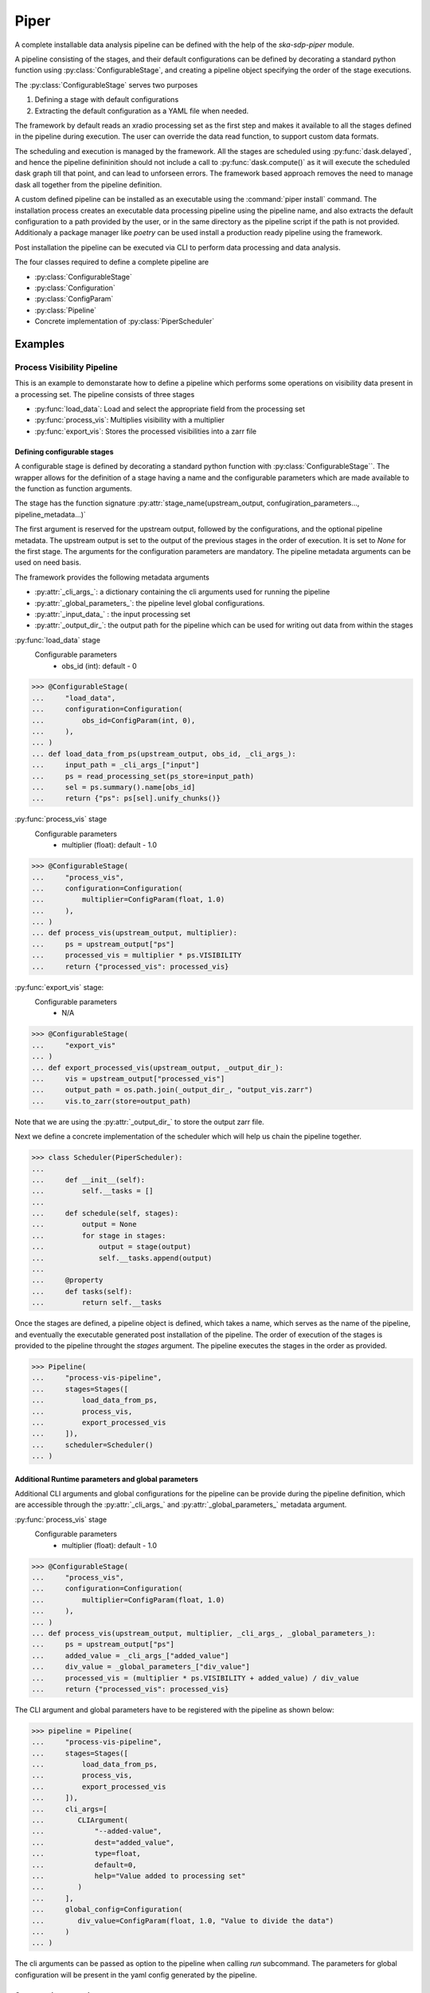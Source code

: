 #####
Piper
#####

A complete installable data analysis pipeline can be defined with the help of
the `ska-sdp-piper` module.

A pipeline consisting of the stages, and their default configurations can be
defined by decorating a standard python function using
:py:class:`ConfigurableStage`,
and creating a pipeline object specifying the order of the stage executions.

The :py:class:`ConfigurableStage` serves two purposes

1. Defining a stage with default configurations
2. Extracting the default configuration as a YAML file when needed.

The framework by default reads an xradio processing set as the first step
and makes it available to all the stages defined in the pipeline during
execution. The user can override the data read function, to support custom
data formats.

The scheduling and execution is managed by the framework. All the stages are
scheduled using :py:func:`dask.delayed`, and hence the pipeline defininition should
not include a call to :py:func:`dask.compute()` as it will execute the scheduled
dask graph till that point, and can lead to unforseen errors. The framework
based approach removes the need to manage dask all together from the pipeline
definition.

A custom defined pipeline can be installed as an executable using the
:command:`piper install` command. The installation process creates an executable
data processing pipeline using the pipeline name, and also extracts the
default configuration to a path provided by the user, or in the same
directory as the pipeline script if the path is not provided. Additionaly a package manager like `poetry` can be used install a production
ready pipeline using the framework.

Post installation the pipeline can be executed via CLI to perform data
processing and data analysis.

The four classes required to define a complete pipeline are

- :py:class:`ConfigurableStage`
- :py:class:`Configuration`
- :py:class:`ConfigParam`
- :py:class:`Pipeline`
- Concrete implementation of :py:class:`PiperScheduler`

********
Examples
********

===========================
Process Visibility Pipeline
===========================

This is an example to demonstarate how to define a pipeline which performs some operations on visibility data present in a processing set. The pipeline consists of three stages

- :py:func:`load_data`: Load and select the appropriate field from the processing set
- :py:func:`process_vis`: Multiplies visibility with a multiplier
- :py:func:`export_vis`: Stores the processed visibilities into a zarr file

----------------------------
Defining configurable stages
----------------------------

A configurable stage is defined by decorating a standard python function with 
:py:class:`ConfigurableStage``. The wrapper allows for the definition of a stage
having a name and the configurable parameters which are made available to the
function as function arguments.

The stage has the function signature :py:attr:`stage_name(upstream_output, confugiration_parameters..., pipeline_metadata...)`

The first argument is reserved for the upstream output, followed by the configurations, and the optional pipeline metadata.
The upstream output is set to the output of the previous stages in the order of execution. It is set to `None` for the first stage.
The arguments for the configuration parameters are mandatory. The pipeline metadata arguments can be used on need basis.

The framework provides the following metadata arguments

* :py:attr:`_cli_args_`: a dictionary containing the cli arguments used for running the pipeline
* :py:attr:`_global_parameters_`: the pipeline level global configurations.
* :py:attr:`_input_data_` : the input processing set
* :py:attr:`_output_dir_`: the output path for the pipeline which can be used for writing out data from within the stages
  
:py:func:`load_data` stage
  Configurable parameters
    * obs_id (int): default - 0

>>> @ConfigurableStage(
...     "load_data",
...     configuration=Configuration(
...         obs_id=ConfigParam(int, 0),
...     ),
... )
... def load_data_from_ps(upstream_output, obs_id, _cli_args_):
...     input_path = _cli_args_["input"]
...     ps = read_processing_set(ps_store=input_path)
...     sel = ps.summary().name[obs_id]
...     return {"ps": ps[sel].unify_chunks()}


:py:func:`process_vis` stage
  Configurable parameters
    * multiplier (float): default - 1.0

>>> @ConfigurableStage(
...     "process_vis",
...     configuration=Configuration(
...         multiplier=ConfigParam(float, 1.0)
...     ),
... )
... def process_vis(upstream_output, multiplier):
...     ps = upstream_output["ps"]
...     processed_vis = multiplier * ps.VISIBILITY
...     return {"processed_vis": processed_vis}

:py:func:`export_vis` stage:
  Configurable parameters
    * N/A

>>> @ConfigurableStage(
...     "export_vis"
... )
... def export_processed_vis(upstream_output, _output_dir_):
...     vis = upstream_output["processed_vis"]
...     output_path = os.path.join(_output_dir_, "output_vis.zarr")
...     vis.to_zarr(store=output_path)

Note that we are using the :py:attr:`_output_dir_`  to store the
output zarr file.

Next we define a concrete implementation of the scheduler which will help us chain the pipeline together.

>>> class Scheduler(PiperScheduler):
... 
...     def __init__(self):
...         self.__tasks = []
... 
...     def schedule(self, stages):
...         output = None
...         for stage in stages:
...             output = stage(output)
...             self.__tasks.append(output)
... 
...     @property
...     def tasks(self):
...         return self.__tasks

Once the stages are defined, a pipeline object is defined, which takes a name,
which serves as the name of the pipeline, and eventually the executable
generated post installation of the pipeline. The order of execution of the
stages is provided to the pipeline throught the `stages` argument. The pipeline
executes the stages in the order as provided.


>>> Pipeline(
...     "process-vis-pipeline",
...     stages=Stages([
...         load_data_from_ps,
...         process_vis,
...         export_processed_vis
...     ]),
...     scheduler=Scheduler()
... )

---------------------------------------------------
Additional Runtime parameters and global parameters
---------------------------------------------------

Additional CLI arguments and global configurations for the pipeline can be provide during the pipeline definition, which are accessible
through the :py:attr:`_cli_args_` and :py:attr:`_global_parameters_` metadata argument.

:py:func:`process_vis` stage
  Configurable parameters
    * multiplier (float): default - 1.0

>>> @ConfigurableStage(
...     "process_vis",
...     configuration=Configuration(
...         multiplier=ConfigParam(float, 1.0)
...     ),
... )
... def process_vis(upstream_output, multiplier, _cli_args_, _global_parameters_):
...     ps = upstream_output["ps"]
...     added_value = _cli_args_["added_value"]
...     div_value = _global_parameters_["div_value"]
...     processed_vis = (multiplier * ps.VISIBILITY + added_value) / div_value
...     return {"processed_vis": processed_vis}


The CLI argument and global parameters have to be registered with the pipeline as shown below:


>>> pipeline = Pipeline(
...     "process-vis-pipeline",
...     stages=Stages([
...         load_data_from_ps,
...         process_vis,
...         export_processed_vis
...     ]),
...     cli_args=[
...        CLIArgument(
...            "--added-value",
...            dest="added_value",
...            type=float,
...            default=0,
...            help="Value added to processing set"
...        )
...     ],
...     global_config=Configuration(
...        div_value=ConfigParam(float, 1.0, "Value to divide the data")
...     )
... )

The cli arguments can be passed as option to the pipeline when calling `run` subcommand.
The parameters for global configuration will be present in the yaml config generated by the pipeline.


------------------
Custom subcommands
------------------

Piper exposes additional APIs to add sub parsers and bind them to functions during
the pipeline definition. Sub commands can be added using the :py:func:`Pipeline.sub_command` decorator which takes the name of the subparser,
along with the callback function and a list of CLI arguments

>>> @pipeline.sub_command(
...     "clean", [CLIArgument(
...         "--output-path",
...         type=str,
...         dest="output_path",
...         required=True,
...         help="Path to cleanup"
...     )],
...     help="Clean output artefacts"
... )
... def cleanup(args):
...     output_path = args.output_path
...     folder_contents = os.listdir(output_path)
...    
...     for content in folder_contents:
...         timestamped_path = f"{output_path}/{content}"
...         if (
...               pipeline.name in content
...               and os.path.isdir(timestamped_path)
...         ):
...             shutil.rmtree(timestamped_path)


--------------------------
Entire Pipeline Definition 
--------------------------

>>> # process_vis_pipeline.py
... 
... import astropy.io.fits as fits
... import numpy as np
... import os
... import shutil
... import xarray as xr
... from xradio.vis.read_processing_set import read_processing_set
...
... from ska_sdp_piper.piper.command import CLIArgument
... from ska_sdp_piper.piper.configurations import (
...     ConfigParam,
...     Configuration,
... )
... from ska_sdp_piper.piper.stage import ConfigurableStage, Stages
... from ska_sdp_piper.piper.pipeline import Pipeline
... from ska_sdp_piper.piper.scheduler import PiperScheduler
...
...
... class Scheduler(PiperScheduler):
...     def __init__(self):
...         self.__tasks = []
... 
...     def schedule(self, stages):
...         output = None
...         for stage in stages:
...             output = stage(output)
...             self.__tasks.append(output)
... 
...     @property
...     def tasks(self):
...         return self.__tasks
...
...
... @ConfigurableStage(
...     "load_data",
...     configuration=Configuration(
...         obs_id=ConfigParam(int, 0),
...     ),
... )
... def load_data_from_ps(upstream_output, obs_id, _cli_args_):
...     input_path = _cli_args_["input"]
...     ps = read_processing_set(ps_store=input_path)
...     sel = ps.summary().name[obs_id]
...     return {"ps": ps[sel].unify_chunks()}
...
... 
... @ConfigurableStage(
...     "process_vis",
...     configuration=Configuration(
...         multiplier=ConfigParam(float, 1.0)
...     ),
... )
... def process_vis(upstream_output, multiplier, _cli_args_, _global_parameters_):
...     ps = upstream_output["ps"]
...     added_value = _cli_args_["added_value"]
...     div_value = _global_parameters_["div_value"]
...     processed_vis = (multiplier * ps.VISIBILITY + added_value) / div_value
...     return {"processed_vis": processed_vis}
...
... 
... @ConfigurableStage(
...     "export_vis"
... )
... def export_processed_vis(upstream_output, _output_dir_):
...     vis = upstream_output["processed_vis"]
...     output_path = os.path.join(_output_dir_, "output_vis.zarr")
...     vis.to_zarr(store=output_path)
...
... 
... pipeline = Pipeline(
...     "process-vis-pipeline",
...     stages=Stages([
...         load_data_from_ps,
...         process_vis,
...         export_processed_vis
...     ]),
...     scheduler=Scheduler(),
...     cli_args=[
...        CLIArgument(
...            "--added-value",
...            dest="added_value",
...            type=float,
...            default=0,
...            help="Value added to processing set"
...        )
...     ],
...     global_config=Configuration(
...        div_value=ConfigParam(float, 1.0, "Value to divide the data")
...     )
... )
...
... 
... @pipeline.sub_command(
...     "clean", [CLIArgument(
...         "--output-path",
...         type=str,
...         dest="output_path",
...         required=True,
...         help="Path to cleanup"
...     )],
...     help="Clean up output artefacts"
... )
... def cleanup(args):
...     output_path = args.output_path
...     folder_contents = os.listdir(output_path)
...    
...     for content in folder_contents:
...         timestamped_path = f"{output_path}/{content}"
...         if (
...               pipeline.name in content
...               and os.path.isdir(timestamped_path)
...         ):
...             shutil.rmtree(timestamped_path)


--------------------------------------
Installing the Pipeline through poetry
--------------------------------------

If the pipeline definition is part of a bigger python module, poetry can be used to manage
the dependency and generate and install the executable pipeline. 

Add the following section in the :file:`pyproject.toml` file.

.. code-block:: toml

    [tool.poetry.scripts]
    process-vis-pipeline = "complete.import.path.to.process_vis_pipeline:pipeline"



--------------------------------
Installing a standalone Pipeline
--------------------------------

A python file containing the above definition of the pipeline can be installed
with the help of the :command:`piper` command.

.. code-block:: bash

  piper install process-vis-pipeline \
  /path/to/process_vis_pipeline.py \
  --config-install-path=/path/to/save/default/config

If the ``--config-install-path`` is not provided, the default config will be
generated at the location of the pipeline definition file.

---------------------------
Pipeline Configuration File
---------------------------

The default configuration is saved as YAML file during the installation
process.

.. code-block:: yaml

  global_parameters:
    div_value: 1.0
  parameters:
    export_vis: {}
    process_vis:
      multiplier: 1.0
    load_data:
      ddi: 0
      field_id: 0
  pipeline:
    export_vis: true
    process_vis: true
    load_data: true

The generated configuration consists of three sections

1. Pipeline Section
    This section indicates which all stages would be run during the pipeline
    execution, and contains the list stages along with a boolean value 
    defaulted to `true`.
2. Parameters Section
    This section contains the list of stages and their corresponding
    configurable parameters defaulted to the values as defined in during the
    pipeline definition.
3. Global Parameters Section
    This section contains the list of global configurable parameters which are
    available to all the stages through the metadata argument :py:attr:`_global_parameters_`

----------------------
Executing the pipeline
----------------------

The installed CLI application provides three sub-commands

1. :command:`run` (default provided with along with the framework)
2. :command:`install-config` (default provided with along with the framework)
3. :command:`clean` 


You can run :command:`process-vis-pipeline --help`, which will show 
the following help message

.. code-block:: bash

    usage: process-vis-pipeline [-h] {run,install-config,clean} ...
    
    positional arguments:
      {run,install-config,clean}
        run                 Run the pipeline
        install-config      Installs the default config at --config-install-path
        clean               Clean up output artefacts
    
    options:
      -h, --help            show this help message and exit

The pipeline can be executed using the following command

.. code-block:: bash

   process_vis_pipeline run\
     --input /path/to/processing_set.ps \
     --output /path/to/store/output

Default sub-command :command:`process-vis-pipeline run --help`

.. code-block:: bash

    usage: process-vis-pipeline run [-h]\
      --input INPUT [--config [CONFIG_PATH]]\
      [--output [OUTPUT_PATH]] [--stages [STAGES ...]]\
      [--dask-scheduler DASK_SCHEDULER] [--verbose]\
      [--intent INTENT]

    options:
      -h, --help            show this help message and exit
      --input INPUT         Input visibility path
      --config [CONFIG_PATH]
                            Path to the pipeline configuration yaml file
      --output [OUTPUT_PATH]
                            Path to store pipeline outputs
      --stages [STAGES ...]
                            Pipleline stages to be executed
      --dask-scheduler DASK_SCHEDULER
                            Optional dask scheduler address to which to submit jobs.
                            If specified, any eligible pipeline step will be distributed
                            on the associated Dask cluster.
      --verbose, -v         Increase pipeline verbosity to debug level.
      --intent INTENT       XRADIO intent variable

Default  sub-command :command:`process-vis-pipeline install-config --help`

.. code-block:: bash

    usage: process-vis-pipeline install-config [-h] --config-install-path CONFIG_INSTALL_PATH

    options:
      -h, --help            show this help message and exit
      --config-install-path CONFIG_INSTALL_PATH
                            Path to place the default config.
      --set path value      Overrides for default config

Custom  sub-command :command:`process-vis-pipeline clean --help`

.. code-block:: bash

    usage: process-vis-pipeline clean [-h] --output-path OUTPUT_PATH

    options:
      -h, --help            show this help message and exit
      --output-path OUTPUT_PATH
                            Path to cleanup
          

-------------------------
Toggeling pipeline stages
-------------------------

The stages defined above can be toggled off during the pipeline execution by
one two following approaches.

1. Using the ``--stages`` option
    Pass only the names of the stages (space seperated) which need to be executed.
2. Using the pipeline section in config
    Toggle the stages which need not be run to false.
